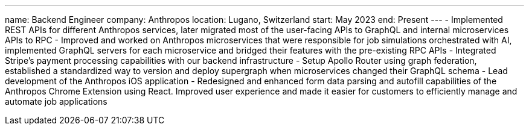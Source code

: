 ---
name: Backend Engineer
company: Anthropos
location: Lugano, Switzerland
start: May 2023
end: Present
---
- Implemented REST APIs for different Anthropos services, later migrated most of
the user-facing APIs to GraphQL and internal microservices APIs to RPC
- Improved and worked on Anthropos microservices that were responsible for job
simulations orchestrated with AI, implemented GraphQL servers for each
microservice and bridged their features with the pre-existing RPC APIs
- Integrated Stripe’s payment processing capabilities with our backend
infrastructure
- Setup Apollo Router using graph federation, established a standardized way to
version and deploy supergraph when microservices changed their GraphQL schema
- Lead development of the Anthropos iOS application
- Redesigned and enhanced form data parsing and autofill capabilities of the
Anthropos Chrome Extension using React. Improved user experience and made it
easier for customers to efficiently manage and automate job applications
